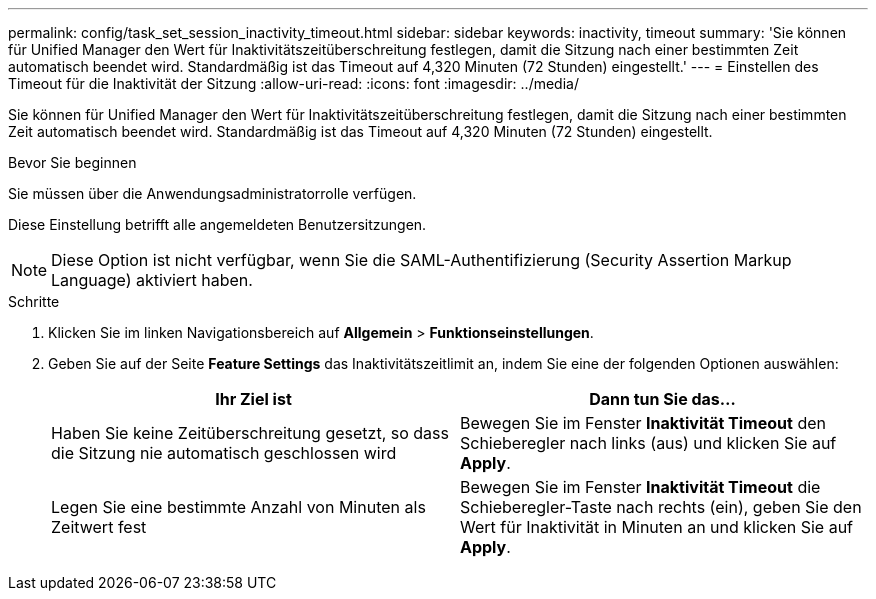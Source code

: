 ---
permalink: config/task_set_session_inactivity_timeout.html 
sidebar: sidebar 
keywords: inactivity, timeout 
summary: 'Sie können für Unified Manager den Wert für Inaktivitätszeitüberschreitung festlegen, damit die Sitzung nach einer bestimmten Zeit automatisch beendet wird. Standardmäßig ist das Timeout auf 4,320 Minuten (72 Stunden) eingestellt.' 
---
= Einstellen des Timeout für die Inaktivität der Sitzung
:allow-uri-read: 
:icons: font
:imagesdir: ../media/


[role="lead"]
Sie können für Unified Manager den Wert für Inaktivitätszeitüberschreitung festlegen, damit die Sitzung nach einer bestimmten Zeit automatisch beendet wird. Standardmäßig ist das Timeout auf 4,320 Minuten (72 Stunden) eingestellt.

.Bevor Sie beginnen
Sie müssen über die Anwendungsadministratorrolle verfügen.

Diese Einstellung betrifft alle angemeldeten Benutzersitzungen.

[NOTE]
====
Diese Option ist nicht verfügbar, wenn Sie die SAML-Authentifizierung (Security Assertion Markup Language) aktiviert haben.

====
.Schritte
. Klicken Sie im linken Navigationsbereich auf *Allgemein* > *Funktionseinstellungen*.
. Geben Sie auf der Seite *Feature Settings* das Inaktivitätszeitlimit an, indem Sie eine der folgenden Optionen auswählen:
+
[cols="2*"]
|===
| Ihr Ziel ist | Dann tun Sie das... 


 a| 
Haben Sie keine Zeitüberschreitung gesetzt, so dass die Sitzung nie automatisch geschlossen wird
 a| 
Bewegen Sie im Fenster *Inaktivität Timeout* den Schieberegler nach links (aus) und klicken Sie auf *Apply*.



 a| 
Legen Sie eine bestimmte Anzahl von Minuten als Zeitwert fest
 a| 
Bewegen Sie im Fenster *Inaktivität Timeout* die Schieberegler-Taste nach rechts (ein), geben Sie den Wert für Inaktivität in Minuten an und klicken Sie auf *Apply*.

|===

